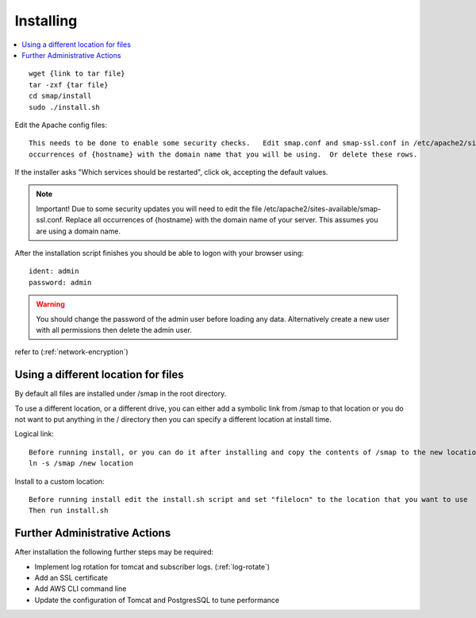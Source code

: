 Installing
==========

.. contents::
 :local:

::

  wget {link to tar file}
  tar -zxf {tar file}
  cd smap/install
  sudo ./install.sh

Edit the Apache config files::

  This needs to be done to enable some security checks.   Edit smap.conf and smap-ssl.conf in /etc/apache2/sites-available.  Replace all
  occurrences of {hostname} with the domain name that you will be using.  Or delete these rows.

If the installer asks "Which services should be restarted", click ok, accepting the default values.

.. note::

  Important!  Due to some security updates you will need to edit the file /etc/apache2/sites-available/smap-ssl.conf.   Replace all
  occurrences of {hostname} with the domain name of your server.  This assumes you are using a domain name.

After the installation script finishes you should be able to logon with your browser using::

  ident: admin
  password: admin

.. warning::

  You should change the password of the admin user before loading any data.  Alternatively create a new user with all permissions then delete
  the admin user.

refer to (:ref:`network-encryption`)

Using a different location for files
------------------------------------

By default all files are installed under /smap in the root directory.

To use a different location, or a
different drive, you can either add a symbolic link from /smap to that location or you do not want to put
anything in the / directory then you can specify a different location at install time.

Logical link::

  Before running install, or you can do it after installing and copy the contents of /smap to the new location
  ln -s /smap /new location

Install to a custom location::

  Before running install edit the install.sh script and set "filelocn" to the location that you want to use
  Then run install.sh

Further Administrative Actions
------------------------------

After installation the following further steps may be required:

*  Implement log rotation for tomcat and subscriber logs.  (:ref:`log-rotate`)
*  Add an SSL certificate
*  Add AWS CLI command line
*  Update the configuration of Tomcat and PostgresSQL to tune performance
